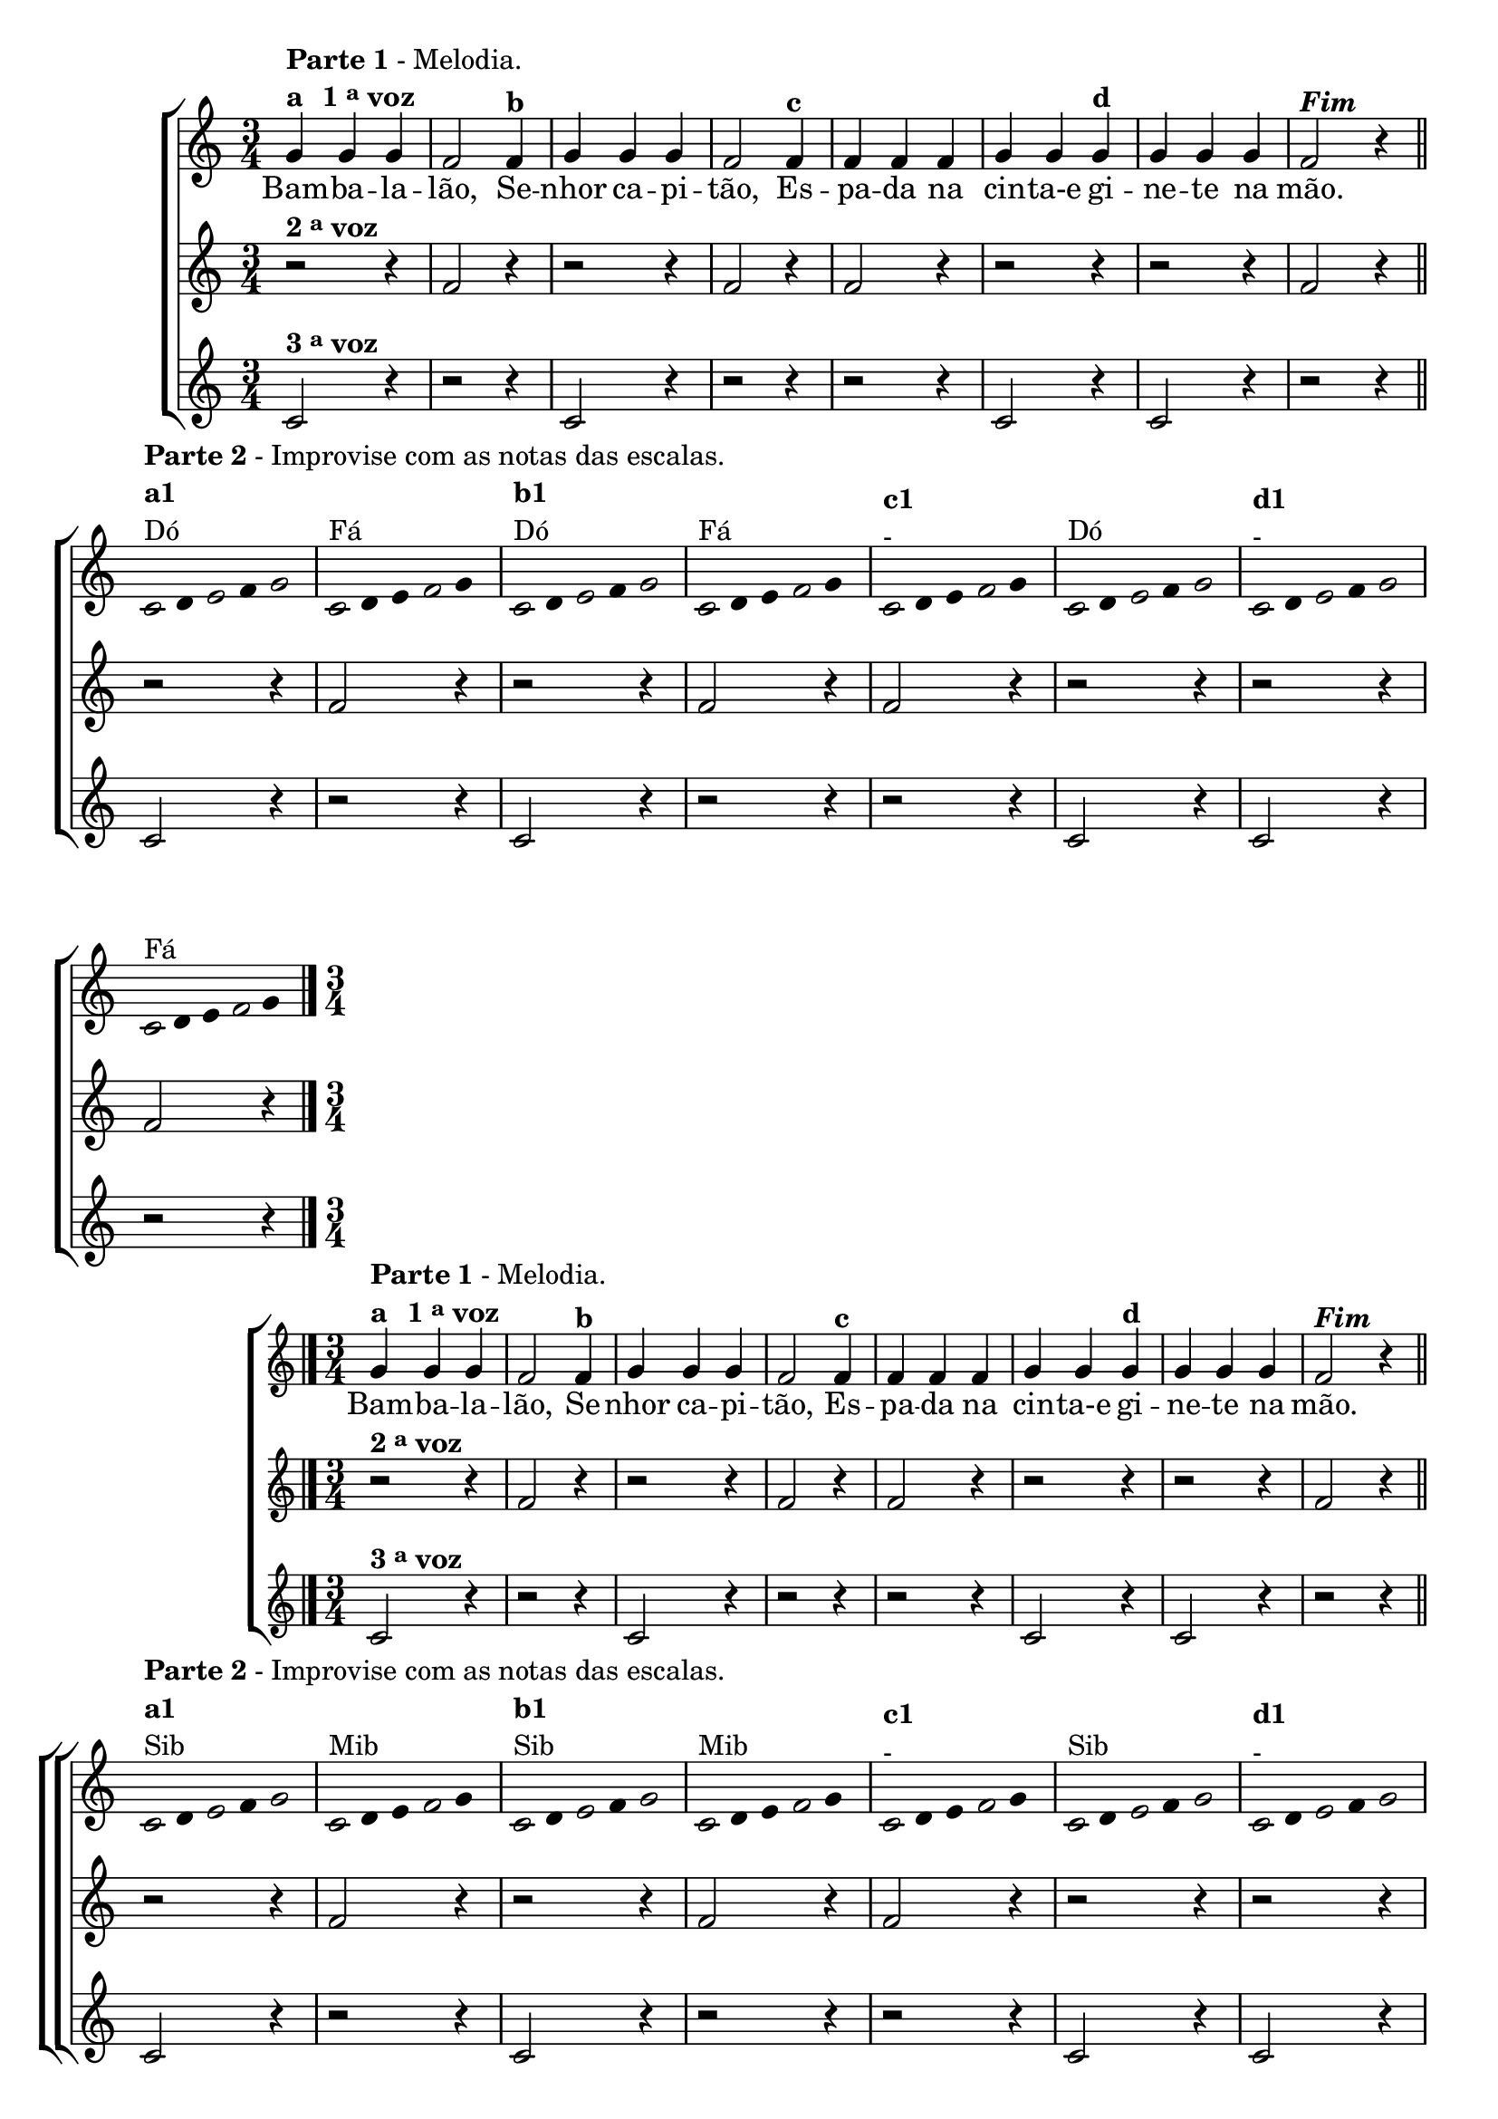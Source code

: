 \version "2.16.0"

%\header {title = "Bambaleando em outro tom"}

\relative c' {

                                % CLARINETE

  \tag #'cl {


    \new ChoirStaff <<
      <<
        <<
          \new Staff
          {
            \time 3/4
            \override Score.BarNumber #'transparent = ##t

            g'4^\markup { \column {\line { \bold {Parte 1} - Melodia. } 
                                   \line {\bold {a \hspace #1.0 1 \tiny \raise #0.5 "a"   voz } } } }

            g g f2  
            f4^\markup {\bold {"b"}} g g g f2 
            f4^\markup { \bold {"c"}} f f f g g
            g^\markup { \bold {"d"}} g g g f2^\markup {\italic \bold "Fim"} r4

            \bar "||"

            \break

            \override Stem #'transparent = ##t
            \override Beam #'transparent = ##t


                                %escala de do

            \once \override Voice.NoteHead #'stencil = #ly:text-interface::print
            \once \override Voice.NoteHead #'text = #(make-musicglyph-markup "noteheads.s1")

            c8^\markup { \column {\line { \bold {Parte 2} - Improvise com as notas das escalas.} \bold {a1} Dó } } 
            d

            \once \override Voice.NoteHead #'stencil = #ly:text-interface::print
            \once \override Voice.NoteHead #'text = #(make-musicglyph-markup "noteheads.s1")

            e
            f

            \once \override Voice.NoteHead #'stencil = #ly:text-interface::print
            \once \override Voice.NoteHead #'text = #(make-musicglyph-markup "noteheads.s1")

            g4

                                %escala de fa

            \once \override Voice.NoteHead #'stencil = #ly:text-interface::print
            \once \override Voice.NoteHead #'text = #(make-musicglyph-markup "noteheads.s1")

            c,8^\markup{Fá}
            d
            e

            \once \override Voice.NoteHead #'stencil = #ly:text-interface::print
            \once \override Voice.NoteHead #'text = #(make-musicglyph-markup "noteheads.s1")

            f
            g4

                                %escala de do

            \once \override Voice.NoteHead #'stencil = #ly:text-interface::print
            \once \override Voice.NoteHead #'text = #(make-musicglyph-markup "noteheads.s1")

            c,8^\markup {\column{\bold {"b1"} Dó}}
            d

            \once \override Voice.NoteHead #'stencil = #ly:text-interface::print
            \once \override Voice.NoteHead #'text = #(make-musicglyph-markup "noteheads.s1")

            e
            f


            \once \override Voice.NoteHead #'stencil = #ly:text-interface::print
            \once \override Voice.NoteHead #'text = #(make-musicglyph-markup "noteheads.s1")

            g4

                                %escala de fa

            \once \override Voice.NoteHead #'stencil = #ly:text-interface::print
            \once \override Voice.NoteHead #'text = #(make-musicglyph-markup "noteheads.s1")

            c,8^\markup{Fá}
            d
            e

            \once \override Voice.NoteHead #'stencil = #ly:text-interface::print
            \once \override Voice.NoteHead #'text = #(make-musicglyph-markup "noteheads.s1")

            f
            g4

                                %escala de fa

            \once \override Voice.NoteHead #'stencil = #ly:text-interface::print
            \once \override Voice.NoteHead #'text = #(make-musicglyph-markup "noteheads.s1")

            c,8^\markup {\column{\bold {"c1"} { -}}}
            d
            e

            \once \override Voice.NoteHead #'stencil = #ly:text-interface::print
            \once \override Voice.NoteHead #'text = #(make-musicglyph-markup "noteheads.s1")

            f
            g4


                                %escala de do

            \once \override Voice.NoteHead #'stencil = #ly:text-interface::print
            \once \override Voice.NoteHead #'text = #(make-musicglyph-markup "noteheads.s1")

            c,8^\markup{Dó}
            d

            \once \override Voice.NoteHead #'stencil = #ly:text-interface::print
            \once \override Voice.NoteHead #'text = #(make-musicglyph-markup "noteheads.s1")

            e
            f

            \once \override Voice.NoteHead #'stencil = #ly:text-interface::print
            \once \override Voice.NoteHead #'text = #(make-musicglyph-markup "noteheads.s1")

            g4

                                %escala de do

            \once \override Voice.NoteHead #'stencil = #ly:text-interface::print
            \once \override Voice.NoteHead #'text = #(make-musicglyph-markup "noteheads.s1")

            c,8^\markup {\column{\bold {"d1"} {-}}}
            d

            \once \override Voice.NoteHead #'stencil = #ly:text-interface::print
            \once \override Voice.NoteHead #'text = #(make-musicglyph-markup "noteheads.s1")

            e
            f


            \once \override Voice.NoteHead #'stencil = #ly:text-interface::print
            \once \override Voice.NoteHead #'text = #(make-musicglyph-markup "noteheads.s1")

            g4

                                %escala de fa

            \once \override Voice.NoteHead #'stencil = #ly:text-interface::print
            \once \override Voice.NoteHead #'text = #(make-musicglyph-markup "noteheads.s1")

            c,8^\markup{Fá}
            d
            e

            \once \override Voice.NoteHead #'stencil = #ly:text-interface::print
            \once \override Voice.NoteHead #'text = #(make-musicglyph-markup "noteheads.s1")

            f
            g4


            \bar "|."

          }

          \context Lyrics \lyricmode {
            Bam4 -- ba -- la -- lão,2 
            Se4 -- nhor ca -- pi -- tão,2
            Es4 -- pa -- da na cin -- ta-e	
            gi -- ne -- te na mão.4

          }
          
        >>

        \new Staff
        {

          r2^\markup {\bold  { 2 \tiny \raise #0.5 "a"   voz}  } r4
          f2 r4
          r2 r4 
          f2 r4
          f2 r4
          r2 r4 
          r2 r4
          f2 r4

          r2 r4
          f2 r4
          r2 r4 
          f2 r4
          f2 r4
          r2 r4 
          r2 r4
          f2 r4


        }

        \new Staff

        {

          c2^\markup {\bold  { 3 \tiny \raise #0.5 "a"   voz}  } r4
          r2 r4
          c2 r4 
          r2 r4
          r2 r4
          c2 r4 
          c2 r4
          r2 r4

          c2 r4
          r2 r4
          c2 r4 
          r2 r4
          r2 r4
          c2 r4 
          c2 r4
          r2 r4




        }

      >>
    >>
  }

                                % FLAUTA

  \tag #'fl {

    \new ChoirStaff <<
      <<
        <<
          \new Staff
          {
            \time 3/4
            \override Score.BarNumber #'transparent = ##t

            g'4^\markup { \column {\line { \bold {Parte 1} - Melodia. } 
                                   \line {\bold {a \hspace #1.0 1 \tiny \raise #0.5 "a"   voz } } } }

            g g f2  
            f4^\markup {\bold {"b"}} g g g f2 
            f4^\markup { \bold {"c"}} f f f g g
            g^\markup { \bold {"d"}} g g g f2^\markup {\italic \bold "Fim"} r4

            \bar "||"

            \break

            \override Stem #'transparent = ##t
            \override Beam #'transparent = ##t


                                %escala de do

            \once \override Voice.NoteHead #'stencil = #ly:text-interface::print
            \once \override Voice.NoteHead #'text = #(make-musicglyph-markup "noteheads.s1")

            c8^\markup { \column {\line { \bold {Parte 2} - Improvise com as notas das escalas.} \bold {a1} Sib } } 
            d

            \once \override Voice.NoteHead #'stencil = #ly:text-interface::print
            \once \override Voice.NoteHead #'text = #(make-musicglyph-markup "noteheads.s1")

            e
            f

            \once \override Voice.NoteHead #'stencil = #ly:text-interface::print
            \once \override Voice.NoteHead #'text = #(make-musicglyph-markup "noteheads.s1")

            g4

                                %escala de fa

            \once \override Voice.NoteHead #'stencil = #ly:text-interface::print
            \once \override Voice.NoteHead #'text = #(make-musicglyph-markup "noteheads.s1")

            c,8^\markup{Mib}
            d
            e

            \once \override Voice.NoteHead #'stencil = #ly:text-interface::print
            \once \override Voice.NoteHead #'text = #(make-musicglyph-markup "noteheads.s1")

            f
            g4

                                %escala de do

            \once \override Voice.NoteHead #'stencil = #ly:text-interface::print
            \once \override Voice.NoteHead #'text = #(make-musicglyph-markup "noteheads.s1")

            c,8^\markup {\column{\bold {"b1"} Sib}}
            d

            \once \override Voice.NoteHead #'stencil = #ly:text-interface::print
            \once \override Voice.NoteHead #'text = #(make-musicglyph-markup "noteheads.s1")

            e
            f


            \once \override Voice.NoteHead #'stencil = #ly:text-interface::print
            \once \override Voice.NoteHead #'text = #(make-musicglyph-markup "noteheads.s1")

            g4

                                %escala de fa

            \once \override Voice.NoteHead #'stencil = #ly:text-interface::print
            \once \override Voice.NoteHead #'text = #(make-musicglyph-markup "noteheads.s1")

            c,8^\markup{Mib}
            d
            e

            \once \override Voice.NoteHead #'stencil = #ly:text-interface::print
            \once \override Voice.NoteHead #'text = #(make-musicglyph-markup "noteheads.s1")

            f
            g4

                                %escala de fa

            \once \override Voice.NoteHead #'stencil = #ly:text-interface::print
            \once \override Voice.NoteHead #'text = #(make-musicglyph-markup "noteheads.s1")

            c,8^\markup {\column{\bold {"c1"} { -}}}
            d
            e

            \once \override Voice.NoteHead #'stencil = #ly:text-interface::print
            \once \override Voice.NoteHead #'text = #(make-musicglyph-markup "noteheads.s1")

            f
            g4


                                %escala de do

            \once \override Voice.NoteHead #'stencil = #ly:text-interface::print
            \once \override Voice.NoteHead #'text = #(make-musicglyph-markup "noteheads.s1")

            c,8^\markup{Sib}
            d

            \once \override Voice.NoteHead #'stencil = #ly:text-interface::print
            \once \override Voice.NoteHead #'text = #(make-musicglyph-markup "noteheads.s1")

            e
            f

            \once \override Voice.NoteHead #'stencil = #ly:text-interface::print
            \once \override Voice.NoteHead #'text = #(make-musicglyph-markup "noteheads.s1")

            g4

                                %escala de do

            \once \override Voice.NoteHead #'stencil = #ly:text-interface::print
            \once \override Voice.NoteHead #'text = #(make-musicglyph-markup "noteheads.s1")

            c,8^\markup {\column{\bold {"d1"} {-}}}
            d

            \once \override Voice.NoteHead #'stencil = #ly:text-interface::print
            \once \override Voice.NoteHead #'text = #(make-musicglyph-markup "noteheads.s1")

            e
            f


            \once \override Voice.NoteHead #'stencil = #ly:text-interface::print
            \once \override Voice.NoteHead #'text = #(make-musicglyph-markup "noteheads.s1")

            g4

                                %escala de fa

            \once \override Voice.NoteHead #'stencil = #ly:text-interface::print
            \once \override Voice.NoteHead #'text = #(make-musicglyph-markup "noteheads.s1")

            c,8^\markup{Mib}
            d
            e

            \once \override Voice.NoteHead #'stencil = #ly:text-interface::print
            \once \override Voice.NoteHead #'text = #(make-musicglyph-markup "noteheads.s1")

            f
            g4


            \bar "|."

          }

          \context Lyrics \lyricmode {
            Bam4 -- ba -- la -- lão,2 
            Se4 -- nhor ca -- pi -- tão,2
            Es4 -- pa -- da na cin -- ta-e	
            gi -- ne -- te na mão.4

          }
          
        >>

        \new Staff
        {

          r2^\markup {\bold  { 2 \tiny \raise #0.5 "a"   voz}  } r4
          f2 r4
          r2 r4 
          f2 r4
          f2 r4
          r2 r4 
          r2 r4
          f2 r4

          r2 r4
          f2 r4
          r2 r4 
          f2 r4
          f2 r4
          r2 r4 
          r2 r4
          f2 r4


        }

        \new Staff

        {

          c2^\markup {\bold  { 3 \tiny \raise #0.5 "a"   voz}  } r4
          r2 r4
          c2 r4 
          r2 r4
          r2 r4
          c2 r4 
          c2 r4
          r2 r4

          c2 r4
          r2 r4
          c2 r4 
          r2 r4
          r2 r4
          c2 r4 
          c2 r4
          r2 r4




        }
      >>
    >>
  }

                                % OBOÉ

  \tag #'ob {

    \new ChoirStaff <<
      <<
        <<
          \new Staff
          {
            \time 3/4
            \override Score.BarNumber #'transparent = ##t

            g'4^\markup { \column {\line { \bold {Parte 1} - Melodia. } 
                                   \line {\bold {a \hspace #1.0 1 \tiny \raise #0.5 "a"   voz } } } }

            g g f2  
            f4^\markup {\bold {"b"}} g g g f2 
            f4^\markup { \bold {"c"}} f f f g g
            g^\markup { \bold {"d"}} g g g f2^\markup {\italic \bold "Fim"} r4

            \bar "||"

            \break

            \override Stem #'transparent = ##t
            \override Beam #'transparent = ##t


                                %escala de do

            \once \override Voice.NoteHead #'stencil = #ly:text-interface::print
            \once \override Voice.NoteHead #'text = #(make-musicglyph-markup "noteheads.s1")

            c8^\markup { \column {\line { \bold {Parte 2} - Improvise com as notas das escalas.} \bold {a1} Sib } } 
            d

            \once \override Voice.NoteHead #'stencil = #ly:text-interface::print
            \once \override Voice.NoteHead #'text = #(make-musicglyph-markup "noteheads.s1")

            e
            f

            \once \override Voice.NoteHead #'stencil = #ly:text-interface::print
            \once \override Voice.NoteHead #'text = #(make-musicglyph-markup "noteheads.s1")

            g4

                                %escala de fa

            \once \override Voice.NoteHead #'stencil = #ly:text-interface::print
            \once \override Voice.NoteHead #'text = #(make-musicglyph-markup "noteheads.s1")

            c,8^\markup{Mib}
            d
            e

            \once \override Voice.NoteHead #'stencil = #ly:text-interface::print
            \once \override Voice.NoteHead #'text = #(make-musicglyph-markup "noteheads.s1")

            f
            g4

                                %escala de do

            \once \override Voice.NoteHead #'stencil = #ly:text-interface::print
            \once \override Voice.NoteHead #'text = #(make-musicglyph-markup "noteheads.s1")

            c,8^\markup {\column{\bold {"b1"} Sib}}
            d

            \once \override Voice.NoteHead #'stencil = #ly:text-interface::print
            \once \override Voice.NoteHead #'text = #(make-musicglyph-markup "noteheads.s1")

            e
            f


            \once \override Voice.NoteHead #'stencil = #ly:text-interface::print
            \once \override Voice.NoteHead #'text = #(make-musicglyph-markup "noteheads.s1")

            g4

                                %escala de fa

            \once \override Voice.NoteHead #'stencil = #ly:text-interface::print
            \once \override Voice.NoteHead #'text = #(make-musicglyph-markup "noteheads.s1")

            c,8^\markup{Mib}
            d
            e

            \once \override Voice.NoteHead #'stencil = #ly:text-interface::print
            \once \override Voice.NoteHead #'text = #(make-musicglyph-markup "noteheads.s1")

            f
            g4

                                %escala de fa

            \once \override Voice.NoteHead #'stencil = #ly:text-interface::print
            \once \override Voice.NoteHead #'text = #(make-musicglyph-markup "noteheads.s1")

            c,8^\markup {\column{\bold {"c1"} { -}}}
            d
            e

            \once \override Voice.NoteHead #'stencil = #ly:text-interface::print
            \once \override Voice.NoteHead #'text = #(make-musicglyph-markup "noteheads.s1")

            f
            g4


                                %escala de do

            \once \override Voice.NoteHead #'stencil = #ly:text-interface::print
            \once \override Voice.NoteHead #'text = #(make-musicglyph-markup "noteheads.s1")

            c,8^\markup{Sib}
            d

            \once \override Voice.NoteHead #'stencil = #ly:text-interface::print
            \once \override Voice.NoteHead #'text = #(make-musicglyph-markup "noteheads.s1")

            e
            f

            \once \override Voice.NoteHead #'stencil = #ly:text-interface::print
            \once \override Voice.NoteHead #'text = #(make-musicglyph-markup "noteheads.s1")

            g4

                                %escala de do

            \once \override Voice.NoteHead #'stencil = #ly:text-interface::print
            \once \override Voice.NoteHead #'text = #(make-musicglyph-markup "noteheads.s1")

            c,8^\markup {\column{\bold {"d1"} {-}}}
            d

            \once \override Voice.NoteHead #'stencil = #ly:text-interface::print
            \once \override Voice.NoteHead #'text = #(make-musicglyph-markup "noteheads.s1")

            e
            f


            \once \override Voice.NoteHead #'stencil = #ly:text-interface::print
            \once \override Voice.NoteHead #'text = #(make-musicglyph-markup "noteheads.s1")

            g4

                                %escala de fa

            \once \override Voice.NoteHead #'stencil = #ly:text-interface::print
            \once \override Voice.NoteHead #'text = #(make-musicglyph-markup "noteheads.s1")

            c,8^\markup{Mib}
            d
            e

            \once \override Voice.NoteHead #'stencil = #ly:text-interface::print
            \once \override Voice.NoteHead #'text = #(make-musicglyph-markup "noteheads.s1")

            f
            g4


            \bar "|."

          }

          \context Lyrics \lyricmode {
            Bam4 -- ba -- la -- lão,2 
            Se4 -- nhor ca -- pi -- tão,2
            Es4 -- pa -- da na cin -- ta-e	
            gi -- ne -- te na mão.4

          }
          
        >>

        \new Staff
        {

          r2^\markup {\bold  { 2 \tiny \raise #0.5 "a"   voz}  } r4
          f2 r4
          r2 r4 
          f2 r4
          f2 r4
          r2 r4 
          r2 r4
          f2 r4

          r2 r4
          f2 r4
          r2 r4 
          f2 r4
          f2 r4
          r2 r4 
          r2 r4
          f2 r4


        }

        \new Staff

        {

          c2^\markup {\bold  { 3 \tiny \raise #0.5 "a"   voz}  } r4
          r2 r4
          c2 r4 
          r2 r4
          r2 r4
          c2 r4 
          c2 r4
          r2 r4

          c2 r4
          r2 r4
          c2 r4 
          r2 r4
          r2 r4
          c2 r4 
          c2 r4
          r2 r4

        }
      >>
    >>
  }

                                % SAX ALTO

  \tag #'saxa {

    \new ChoirStaff <<
      <<
        <<
          \new Staff
          {
            \time 3/4
            \override Score.BarNumber #'transparent = ##t

            g'4^\markup { \column {\line { \bold {Parte 1} - Melodia. } 
                                   \line {\bold {a \hspace #1.0 1 \tiny \raise #0.5 "a"   voz } } } }

            g g f2  
            f4^\markup {\bold {"b"}} g g g f2 
            f4^\markup { \bold {"c"}} f f f g g
            g^\markup { \bold {"d"}} g g g f2^\markup {\italic \bold "Fim"} r4

            \bar "||"

            \break

            \override Stem #'transparent = ##t
            \override Beam #'transparent = ##t


                                %escala de do

            \once \override Voice.NoteHead #'stencil = #ly:text-interface::print
            \once \override Voice.NoteHead #'text = #(make-musicglyph-markup "noteheads.s1")

            c8^\markup { \column {\line { \bold {Parte 2} - Improvise com as notas das escalas.} \bold {a1} Sol } } 
            d

            \once \override Voice.NoteHead #'stencil = #ly:text-interface::print
            \once \override Voice.NoteHead #'text = #(make-musicglyph-markup "noteheads.s1")

            e
            f

            \once \override Voice.NoteHead #'stencil = #ly:text-interface::print
            \once \override Voice.NoteHead #'text = #(make-musicglyph-markup "noteheads.s1")

            g4

                                %escala de fa

            \once \override Voice.NoteHead #'stencil = #ly:text-interface::print
            \once \override Voice.NoteHead #'text = #(make-musicglyph-markup "noteheads.s1")

            c,8^\markup{Dó}
            d
            e

            \once \override Voice.NoteHead #'stencil = #ly:text-interface::print
            \once \override Voice.NoteHead #'text = #(make-musicglyph-markup "noteheads.s1")

            f
            g4

                                %escala de do

            \once \override Voice.NoteHead #'stencil = #ly:text-interface::print
            \once \override Voice.NoteHead #'text = #(make-musicglyph-markup "noteheads.s1")

            c,8^\markup {\column{\bold {"b1"} Sol}}
            d

            \once \override Voice.NoteHead #'stencil = #ly:text-interface::print
            \once \override Voice.NoteHead #'text = #(make-musicglyph-markup "noteheads.s1")

            e
            f


            \once \override Voice.NoteHead #'stencil = #ly:text-interface::print
            \once \override Voice.NoteHead #'text = #(make-musicglyph-markup "noteheads.s1")

            g4

                                %escala de fa

            \once \override Voice.NoteHead #'stencil = #ly:text-interface::print
            \once \override Voice.NoteHead #'text = #(make-musicglyph-markup "noteheads.s1")

            c,8^\markup{Dó}
            d
            e

            \once \override Voice.NoteHead #'stencil = #ly:text-interface::print
            \once \override Voice.NoteHead #'text = #(make-musicglyph-markup "noteheads.s1")

            f
            g4

                                %escala de fa

            \once \override Voice.NoteHead #'stencil = #ly:text-interface::print
            \once \override Voice.NoteHead #'text = #(make-musicglyph-markup "noteheads.s1")

            c,8^\markup {\column{\bold {"c1"} { -}}}
            d
            e

            \once \override Voice.NoteHead #'stencil = #ly:text-interface::print
            \once \override Voice.NoteHead #'text = #(make-musicglyph-markup "noteheads.s1")

            f
            g4


                                %escala de do

            \once \override Voice.NoteHead #'stencil = #ly:text-interface::print
            \once \override Voice.NoteHead #'text = #(make-musicglyph-markup "noteheads.s1")

            c,8^\markup{Sol}
            d

            \once \override Voice.NoteHead #'stencil = #ly:text-interface::print
            \once \override Voice.NoteHead #'text = #(make-musicglyph-markup "noteheads.s1")

            e
            f

            \once \override Voice.NoteHead #'stencil = #ly:text-interface::print
            \once \override Voice.NoteHead #'text = #(make-musicglyph-markup "noteheads.s1")

            g4

                                %escala de do

            \once \override Voice.NoteHead #'stencil = #ly:text-interface::print
            \once \override Voice.NoteHead #'text = #(make-musicglyph-markup "noteheads.s1")

            c,8^\markup {\column{\bold {"d1"} {-}}}
            d

            \once \override Voice.NoteHead #'stencil = #ly:text-interface::print
            \once \override Voice.NoteHead #'text = #(make-musicglyph-markup "noteheads.s1")

            e
            f


            \once \override Voice.NoteHead #'stencil = #ly:text-interface::print
            \once \override Voice.NoteHead #'text = #(make-musicglyph-markup "noteheads.s1")

            g4

                                %escala de fa

            \once \override Voice.NoteHead #'stencil = #ly:text-interface::print
            \once \override Voice.NoteHead #'text = #(make-musicglyph-markup "noteheads.s1")

            c,8^\markup{Dó}
            d
            e

            \once \override Voice.NoteHead #'stencil = #ly:text-interface::print
            \once \override Voice.NoteHead #'text = #(make-musicglyph-markup "noteheads.s1")

            f
            g4


            \bar "|."

          }

          \context Lyrics \lyricmode {
            Bam4 -- ba -- la -- lão,2 
            Se4 -- nhor ca -- pi -- tão,2
            Es4 -- pa -- da na cin -- ta-e	
            gi -- ne -- te na mão.4

          }
          
        >>

        \new Staff
        {

          r2^\markup {\bold  { 2 \tiny \raise #0.5 "a"   voz}  } r4
          f2 r4
          r2 r4 
          f2 r4
          f2 r4
          r2 r4 
          r2 r4
          f2 r4

          r2 r4
          f2 r4
          r2 r4 
          f2 r4
          f2 r4
          r2 r4 
          r2 r4
          f2 r4


        }

        \new Staff

        {

          c2^\markup {\bold  { 3 \tiny \raise #0.5 "a"   voz}  } r4
          r2 r4
          c2 r4 
          r2 r4
          r2 r4
          c2 r4 
          c2 r4
          r2 r4

          c2 r4
          r2 r4
          c2 r4 
          r2 r4
          r2 r4
          c2 r4 
          c2 r4
          r2 r4


        }
      >>
    >>
  }

                                % SAX TENOR

  \tag #'saxt {

    \new ChoirStaff <<
      <<
        <<
          \new Staff
          {
            \time 3/4
            \override Score.BarNumber #'transparent = ##t

            g'4^\markup { \column {\line { \bold {Parte 1} - Melodia. } 
                                   \line {\bold {a \hspace #1.0 1 \tiny \raise #0.5 "a"   voz } } } }

            g g f2  
            f4^\markup {\bold {"b"}} g g g f2 
            f4^\markup { \bold {"c"}} f f f g g
            g^\markup { \bold {"d"}} g g g f2^\markup {\italic \bold "Fim"} r4

            \bar "||"

            \break

            \override Stem #'transparent = ##t
            \override Beam #'transparent = ##t


                                %escala de do

            \once \override Voice.NoteHead #'stencil = #ly:text-interface::print
            \once \override Voice.NoteHead #'text = #(make-musicglyph-markup "noteheads.s1")

            c8^\markup { \column {\line { \bold {Parte 2} - Improvise com as notas das escalas.} \bold {a1} Dó } } 
            d

            \once \override Voice.NoteHead #'stencil = #ly:text-interface::print
            \once \override Voice.NoteHead #'text = #(make-musicglyph-markup "noteheads.s1")

            e
            f

            \once \override Voice.NoteHead #'stencil = #ly:text-interface::print
            \once \override Voice.NoteHead #'text = #(make-musicglyph-markup "noteheads.s1")

            g4

                                %escala de fa

            \once \override Voice.NoteHead #'stencil = #ly:text-interface::print
            \once \override Voice.NoteHead #'text = #(make-musicglyph-markup "noteheads.s1")

            c,8^\markup{Fá}
            d
            e

            \once \override Voice.NoteHead #'stencil = #ly:text-interface::print
            \once \override Voice.NoteHead #'text = #(make-musicglyph-markup "noteheads.s1")

            f
            g4

                                %escala de do

            \once \override Voice.NoteHead #'stencil = #ly:text-interface::print
            \once \override Voice.NoteHead #'text = #(make-musicglyph-markup "noteheads.s1")

            c,8^\markup {\column{\bold {"b1"} Dó}}
            d

            \once \override Voice.NoteHead #'stencil = #ly:text-interface::print
            \once \override Voice.NoteHead #'text = #(make-musicglyph-markup "noteheads.s1")

            e
            f


            \once \override Voice.NoteHead #'stencil = #ly:text-interface::print
            \once \override Voice.NoteHead #'text = #(make-musicglyph-markup "noteheads.s1")

            g4

                                %escala de fa

            \once \override Voice.NoteHead #'stencil = #ly:text-interface::print
            \once \override Voice.NoteHead #'text = #(make-musicglyph-markup "noteheads.s1")

            c,8^\markup{Fá}
            d
            e

            \once \override Voice.NoteHead #'stencil = #ly:text-interface::print
            \once \override Voice.NoteHead #'text = #(make-musicglyph-markup "noteheads.s1")

            f
            g4

                                %escala de fa

            \once \override Voice.NoteHead #'stencil = #ly:text-interface::print
            \once \override Voice.NoteHead #'text = #(make-musicglyph-markup "noteheads.s1")

            c,8^\markup {\column{\bold {"c1"} { -}}}
            d
            e

            \once \override Voice.NoteHead #'stencil = #ly:text-interface::print
            \once \override Voice.NoteHead #'text = #(make-musicglyph-markup "noteheads.s1")

            f
            g4


                                %escala de do

            \once \override Voice.NoteHead #'stencil = #ly:text-interface::print
            \once \override Voice.NoteHead #'text = #(make-musicglyph-markup "noteheads.s1")

            c,8^\markup{Dó}
            d

            \once \override Voice.NoteHead #'stencil = #ly:text-interface::print
            \once \override Voice.NoteHead #'text = #(make-musicglyph-markup "noteheads.s1")

            e
            f

            \once \override Voice.NoteHead #'stencil = #ly:text-interface::print
            \once \override Voice.NoteHead #'text = #(make-musicglyph-markup "noteheads.s1")

            g4

                                %escala de do

            \once \override Voice.NoteHead #'stencil = #ly:text-interface::print
            \once \override Voice.NoteHead #'text = #(make-musicglyph-markup "noteheads.s1")

            c,8^\markup {\column{\bold {"d1"} {-}}}
            d

            \once \override Voice.NoteHead #'stencil = #ly:text-interface::print
            \once \override Voice.NoteHead #'text = #(make-musicglyph-markup "noteheads.s1")

            e
            f


            \once \override Voice.NoteHead #'stencil = #ly:text-interface::print
            \once \override Voice.NoteHead #'text = #(make-musicglyph-markup "noteheads.s1")

            g4

                                %escala de fa

            \once \override Voice.NoteHead #'stencil = #ly:text-interface::print
            \once \override Voice.NoteHead #'text = #(make-musicglyph-markup "noteheads.s1")

            c,8^\markup{Fá}
            d
            e

            \once \override Voice.NoteHead #'stencil = #ly:text-interface::print
            \once \override Voice.NoteHead #'text = #(make-musicglyph-markup "noteheads.s1")

            f
            g4


            \bar "|."

          }

          \context Lyrics \lyricmode {
            Bam4 -- ba -- la -- lão,2 
            Se4 -- nhor ca -- pi -- tão,2
            Es4 -- pa -- da na cin -- ta-e	
            gi -- ne -- te na mão.4

          }
          
        >>

        \new Staff
        {

          r2^\markup {\bold  { 2 \tiny \raise #0.5 "a"   voz}  } r4
          f2 r4
          r2 r4 
          f2 r4
          f2 r4
          r2 r4 
          r2 r4
          f2 r4

          r2 r4
          f2 r4
          r2 r4 
          f2 r4
          f2 r4
          r2 r4 
          r2 r4
          f2 r4

        }

        \new Staff

        {

          c2^\markup {\bold  { 3 \tiny \raise #0.5 "a"   voz}  } r4
          r2 r4
          c2 r4 
          r2 r4
          r2 r4
          c2 r4 
          c2 r4
          r2 r4

          c2 r4
          r2 r4
          c2 r4 
          r2 r4
          r2 r4
          c2 r4 
          c2 r4
          r2 r4



        }
      >>
    >>
  }


                                % TROMPETE

  \tag #'tpt {

    \new ChoirStaff <<
      <<
        <<
          \new Staff
          {
            \time 3/4
            \override Score.BarNumber #'transparent = ##t

            g'4^\markup { \column {\line { \bold {Parte 1} - Melodia. } 
                                   \line {\bold {a \hspace #1.0 1 \tiny \raise #0.5 "a"   voz } } } }

            g g f2  
            f4^\markup {\bold {"b"}} g g g f2 
            f4^\markup { \bold {"c"}} f f f g g
            g^\markup { \bold {"d"}} g g g f2^\markup {\italic \bold "Fim"} r4

            \bar "||"

            \break

            \override Stem #'transparent = ##t
            \override Beam #'transparent = ##t


                                %escala de do

            \once \override Voice.NoteHead #'stencil = #ly:text-interface::print
            \once \override Voice.NoteHead #'text = #(make-musicglyph-markup "noteheads.s1")

            c8^\markup { \column {\line { \bold {Parte 2} - Improvise com as notas das escalas.} \bold {a1} Dó } } 
            d

            \once \override Voice.NoteHead #'stencil = #ly:text-interface::print
            \once \override Voice.NoteHead #'text = #(make-musicglyph-markup "noteheads.s1")

            e
            f

            \once \override Voice.NoteHead #'stencil = #ly:text-interface::print
            \once \override Voice.NoteHead #'text = #(make-musicglyph-markup "noteheads.s1")

            g4

                                %escala de fa

            \once \override Voice.NoteHead #'stencil = #ly:text-interface::print
            \once \override Voice.NoteHead #'text = #(make-musicglyph-markup "noteheads.s1")

            c,8^\markup{Fá}
            d
            e

            \once \override Voice.NoteHead #'stencil = #ly:text-interface::print
            \once \override Voice.NoteHead #'text = #(make-musicglyph-markup "noteheads.s1")

            f
            g4

                                %escala de do

            \once \override Voice.NoteHead #'stencil = #ly:text-interface::print
            \once \override Voice.NoteHead #'text = #(make-musicglyph-markup "noteheads.s1")

            c,8^\markup {\column{\bold {"b1"} Dó}}
            d

            \once \override Voice.NoteHead #'stencil = #ly:text-interface::print
            \once \override Voice.NoteHead #'text = #(make-musicglyph-markup "noteheads.s1")

            e
            f


            \once \override Voice.NoteHead #'stencil = #ly:text-interface::print
            \once \override Voice.NoteHead #'text = #(make-musicglyph-markup "noteheads.s1")

            g4

                                %escala de fa

            \once \override Voice.NoteHead #'stencil = #ly:text-interface::print
            \once \override Voice.NoteHead #'text = #(make-musicglyph-markup "noteheads.s1")

            c,8^\markup{Fá}
            d
            e

            \once \override Voice.NoteHead #'stencil = #ly:text-interface::print
            \once \override Voice.NoteHead #'text = #(make-musicglyph-markup "noteheads.s1")

            f
            g4

                                %escala de fa

            \once \override Voice.NoteHead #'stencil = #ly:text-interface::print
            \once \override Voice.NoteHead #'text = #(make-musicglyph-markup "noteheads.s1")

            c,8^\markup {\column{\bold {"c1"} { -}}}
            d
            e

            \once \override Voice.NoteHead #'stencil = #ly:text-interface::print
            \once \override Voice.NoteHead #'text = #(make-musicglyph-markup "noteheads.s1")

            f
            g4


                                %escala de do

            \once \override Voice.NoteHead #'stencil = #ly:text-interface::print
            \once \override Voice.NoteHead #'text = #(make-musicglyph-markup "noteheads.s1")

            c,8^\markup{Dó}
            d

            \once \override Voice.NoteHead #'stencil = #ly:text-interface::print
            \once \override Voice.NoteHead #'text = #(make-musicglyph-markup "noteheads.s1")

            e
            f

            \once \override Voice.NoteHead #'stencil = #ly:text-interface::print
            \once \override Voice.NoteHead #'text = #(make-musicglyph-markup "noteheads.s1")

            g4

                                %escala de do

            \once \override Voice.NoteHead #'stencil = #ly:text-interface::print
            \once \override Voice.NoteHead #'text = #(make-musicglyph-markup "noteheads.s1")

            c,8^\markup {\column{\bold {"d1"} {-}}}
            d

            \once \override Voice.NoteHead #'stencil = #ly:text-interface::print
            \once \override Voice.NoteHead #'text = #(make-musicglyph-markup "noteheads.s1")

            e
            f


            \once \override Voice.NoteHead #'stencil = #ly:text-interface::print
            \once \override Voice.NoteHead #'text = #(make-musicglyph-markup "noteheads.s1")

            g4

                                %escala de fa

            \once \override Voice.NoteHead #'stencil = #ly:text-interface::print
            \once \override Voice.NoteHead #'text = #(make-musicglyph-markup "noteheads.s1")

            c,8^\markup{Fá}
            d
            e

            \once \override Voice.NoteHead #'stencil = #ly:text-interface::print
            \once \override Voice.NoteHead #'text = #(make-musicglyph-markup "noteheads.s1")

            f
            g4


            \bar "|."

          }

          \context Lyrics \lyricmode {
            Bam4 -- ba -- la -- lão,2 
            Se4 -- nhor ca -- pi -- tão,2
            Es4 -- pa -- da na cin -- ta-e	
            gi -- ne -- te na mão.4

          }
          
        >>

        \new Staff
        {

          r2^\markup {\bold  { 2 \tiny \raise #0.5 "a"   voz}  } r4
          f2 r4
          r2 r4 
          f2 r4
          f2 r4
          r2 r4 
          r2 r4
          f2 r4

          r2 r4
          f2 r4
          r2 r4 
          f2 r4
          f2 r4
          r2 r4 
          r2 r4
          f2 r4


        }

        \new Staff

        {

          c2^\markup {\bold  { 3 \tiny \raise #0.5 "a"   voz}  } r4
          r2 r4
          c2 r4 
          r2 r4
          r2 r4
          c2 r4 
          c2 r4
          r2 r4

          c2 r4
          r2 r4
          c2 r4 
          r2 r4
          r2 r4
          c2 r4 
          c2 r4
          r2 r4


        }
      >>
    >>
  }

                                % SAX GENES

  \tag #'saxg {

    \new ChoirStaff <<
      <<
        <<
          \new Staff
          {
            \time 3/4
            \override Score.BarNumber #'transparent = ##t

            g'4^\markup { \column {\line { \bold {Parte 1} - Melodia. } 
                                   \line {\bold {a \hspace #1.0 1 \tiny \raise #0.5 "a"   voz } } } }

            g g f2  
            f4^\markup {\bold {"b"}} g g g f2 
            f4^\markup { \bold {"c"}} f f f g g
            g^\markup { \bold {"d"}} g g g f2^\markup {\italic \bold "Fim"} r4

            \bar "||"

            \break

            \override Stem #'transparent = ##t
            \override Beam #'transparent = ##t


                                %escala de do

            \once \override Voice.NoteHead #'stencil = #ly:text-interface::print
            \once \override Voice.NoteHead #'text = #(make-musicglyph-markup "noteheads.s1")

            c8^\markup { \column {\line { \bold {Parte 2} - Improvise com as notas das escalas.} \bold {a1} Sol } } 
            d

            \once \override Voice.NoteHead #'stencil = #ly:text-interface::print
            \once \override Voice.NoteHead #'text = #(make-musicglyph-markup "noteheads.s1")

            e
            f

            \once \override Voice.NoteHead #'stencil = #ly:text-interface::print
            \once \override Voice.NoteHead #'text = #(make-musicglyph-markup "noteheads.s1")

            g4

                                %escala de fa

            \once \override Voice.NoteHead #'stencil = #ly:text-interface::print
            \once \override Voice.NoteHead #'text = #(make-musicglyph-markup "noteheads.s1")

            c,8^\markup{Dó}
            d
            e

            \once \override Voice.NoteHead #'stencil = #ly:text-interface::print
            \once \override Voice.NoteHead #'text = #(make-musicglyph-markup "noteheads.s1")

            f
            g4

                                %escala de do

            \once \override Voice.NoteHead #'stencil = #ly:text-interface::print
            \once \override Voice.NoteHead #'text = #(make-musicglyph-markup "noteheads.s1")

            c,8^\markup {\column{\bold {"b1"} Sol}}
            d

            \once \override Voice.NoteHead #'stencil = #ly:text-interface::print
            \once \override Voice.NoteHead #'text = #(make-musicglyph-markup "noteheads.s1")

            e
            f


            \once \override Voice.NoteHead #'stencil = #ly:text-interface::print
            \once \override Voice.NoteHead #'text = #(make-musicglyph-markup "noteheads.s1")

            g4

                                %escala de fa

            \once \override Voice.NoteHead #'stencil = #ly:text-interface::print
            \once \override Voice.NoteHead #'text = #(make-musicglyph-markup "noteheads.s1")

            c,8^\markup{Dó}
            d
            e

            \once \override Voice.NoteHead #'stencil = #ly:text-interface::print
            \once \override Voice.NoteHead #'text = #(make-musicglyph-markup "noteheads.s1")

            f
            g4

                                %escala de fa

            \once \override Voice.NoteHead #'stencil = #ly:text-interface::print
            \once \override Voice.NoteHead #'text = #(make-musicglyph-markup "noteheads.s1")

            c,8^\markup {\column{\bold {"c1"} { -}}}
            d
            e

            \once \override Voice.NoteHead #'stencil = #ly:text-interface::print
            \once \override Voice.NoteHead #'text = #(make-musicglyph-markup "noteheads.s1")

            f
            g4


                                %escala de do

            \once \override Voice.NoteHead #'stencil = #ly:text-interface::print
            \once \override Voice.NoteHead #'text = #(make-musicglyph-markup "noteheads.s1")

            c,8^\markup{Sol}
            d

            \once \override Voice.NoteHead #'stencil = #ly:text-interface::print
            \once \override Voice.NoteHead #'text = #(make-musicglyph-markup "noteheads.s1")

            e
            f

            \once \override Voice.NoteHead #'stencil = #ly:text-interface::print
            \once \override Voice.NoteHead #'text = #(make-musicglyph-markup "noteheads.s1")

            g4

                                %escala de do

            \once \override Voice.NoteHead #'stencil = #ly:text-interface::print
            \once \override Voice.NoteHead #'text = #(make-musicglyph-markup "noteheads.s1")

            c,8^\markup {\column{\bold {"d1"} {-}}}
            d

            \once \override Voice.NoteHead #'stencil = #ly:text-interface::print
            \once \override Voice.NoteHead #'text = #(make-musicglyph-markup "noteheads.s1")

            e
            f


            \once \override Voice.NoteHead #'stencil = #ly:text-interface::print
            \once \override Voice.NoteHead #'text = #(make-musicglyph-markup "noteheads.s1")

            g4

                                %escala de fa

            \once \override Voice.NoteHead #'stencil = #ly:text-interface::print
            \once \override Voice.NoteHead #'text = #(make-musicglyph-markup "noteheads.s1")

            c,8^\markup{Dó}
            d
            e

            \once \override Voice.NoteHead #'stencil = #ly:text-interface::print
            \once \override Voice.NoteHead #'text = #(make-musicglyph-markup "noteheads.s1")

            f
            g4


            \bar "|."

          }

          \context Lyrics \lyricmode {
            Bam4 -- ba -- la -- lão,2 
            Se4 -- nhor ca -- pi -- tão,2
            Es4 -- pa -- da na cin -- ta-e	
            gi -- ne -- te na mão.4

          }
          
        >>

        \new Staff
        {

          r2^\markup {\bold  { 2 \tiny \raise #0.5 "a"   voz}  } r4
          f2 r4
          r2 r4 
          f2 r4
          f2 r4
          r2 r4 
          r2 r4
          f2 r4

          r2 r4
          f2 r4
          r2 r4 
          f2 r4
          f2 r4
          r2 r4 
          r2 r4
          f2 r4

        }

        \new Staff

        {

          c2^\markup {\bold  { 3 \tiny \raise #0.5 "a"   voz}  } r4
          r2 r4
          c2 r4 
          r2 r4
          r2 r4
          c2 r4 
          c2 r4
          r2 r4

          c2 r4
          r2 r4
          c2 r4 
          r2 r4
          r2 r4
          c2 r4 
          c2 r4
          r2 r4


        }
      >>
    >>
  }

                                % TROMPA

  \tag #'tpa {

    \new ChoirStaff <<
      <<
        <<
          \new Staff
          {
            \time 3/4
            \override Score.BarNumber #'transparent = ##t

            g'4^\markup { \column {\line { \bold {Parte 1} - Melodia. } 
                                   \line {\bold {a \hspace #1.0 1 \tiny \raise #0.5 "a"   voz } } } }

            g g f2  
            f4^\markup {\bold {"b"}} g g g f2 
            f4^\markup { \bold {"c"}} f f f g g
            g^\markup { \bold {"d"}} g g g f2^\markup {\italic \bold "Fim"} r4

            \bar "||"

            \break

            \override Stem #'transparent = ##t
            \override Beam #'transparent = ##t


                                %escala de do

            \once \override Voice.NoteHead #'stencil = #ly:text-interface::print
            \once \override Voice.NoteHead #'text = #(make-musicglyph-markup "noteheads.s1")

            c8^\markup { \column {\line { \bold {Parte 2} - Improvise com as notas das escalas.} \bold {a1} Sib } } 
            d

            \once \override Voice.NoteHead #'stencil = #ly:text-interface::print
            \once \override Voice.NoteHead #'text = #(make-musicglyph-markup "noteheads.s1")

            e
            f

            \once \override Voice.NoteHead #'stencil = #ly:text-interface::print
            \once \override Voice.NoteHead #'text = #(make-musicglyph-markup "noteheads.s1")

            g4

                                %escala de fa

            \once \override Voice.NoteHead #'stencil = #ly:text-interface::print
            \once \override Voice.NoteHead #'text = #(make-musicglyph-markup "noteheads.s1")

            c,8^\markup{Dó}
            d
            e

            \once \override Voice.NoteHead #'stencil = #ly:text-interface::print
            \once \override Voice.NoteHead #'text = #(make-musicglyph-markup "noteheads.s1")

            f
            g4

                                %escala de do

            \once \override Voice.NoteHead #'stencil = #ly:text-interface::print
            \once \override Voice.NoteHead #'text = #(make-musicglyph-markup "noteheads.s1")

            c,8^\markup {\column{\bold {"b1"} Sib}}
            d

            \once \override Voice.NoteHead #'stencil = #ly:text-interface::print
            \once \override Voice.NoteHead #'text = #(make-musicglyph-markup "noteheads.s1")

            e
            f


            \once \override Voice.NoteHead #'stencil = #ly:text-interface::print
            \once \override Voice.NoteHead #'text = #(make-musicglyph-markup "noteheads.s1")

            g4

                                %escala de fa

            \once \override Voice.NoteHead #'stencil = #ly:text-interface::print
            \once \override Voice.NoteHead #'text = #(make-musicglyph-markup "noteheads.s1")

            c,8^\markup{Dó}
            d
            e

            \once \override Voice.NoteHead #'stencil = #ly:text-interface::print
            \once \override Voice.NoteHead #'text = #(make-musicglyph-markup "noteheads.s1")

            f
            g4

                                %escala de fa

            \once \override Voice.NoteHead #'stencil = #ly:text-interface::print
            \once \override Voice.NoteHead #'text = #(make-musicglyph-markup "noteheads.s1")

            c,8^\markup {\column{\bold {"c1"} { -}}}
            d
            e

            \once \override Voice.NoteHead #'stencil = #ly:text-interface::print
            \once \override Voice.NoteHead #'text = #(make-musicglyph-markup "noteheads.s1")

            f
            g4


                                %escala de do

            \once \override Voice.NoteHead #'stencil = #ly:text-interface::print
            \once \override Voice.NoteHead #'text = #(make-musicglyph-markup "noteheads.s1")

            c,8^\markup{Sib}
            d

            \once \override Voice.NoteHead #'stencil = #ly:text-interface::print
            \once \override Voice.NoteHead #'text = #(make-musicglyph-markup "noteheads.s1")

            e
            f

            \once \override Voice.NoteHead #'stencil = #ly:text-interface::print
            \once \override Voice.NoteHead #'text = #(make-musicglyph-markup "noteheads.s1")

            g4

                                %escala de do

            \once \override Voice.NoteHead #'stencil = #ly:text-interface::print
            \once \override Voice.NoteHead #'text = #(make-musicglyph-markup "noteheads.s1")

            c,8^\markup {\column{\bold {"d1"} {-}}}
            d

            \once \override Voice.NoteHead #'stencil = #ly:text-interface::print
            \once \override Voice.NoteHead #'text = #(make-musicglyph-markup "noteheads.s1")

            e
            f


            \once \override Voice.NoteHead #'stencil = #ly:text-interface::print
            \once \override Voice.NoteHead #'text = #(make-musicglyph-markup "noteheads.s1")

            g4

                                %escala de fa

            \once \override Voice.NoteHead #'stencil = #ly:text-interface::print
            \once \override Voice.NoteHead #'text = #(make-musicglyph-markup "noteheads.s1")

            c,8^\markup{Dó}
            d
            e

            \once \override Voice.NoteHead #'stencil = #ly:text-interface::print
            \once \override Voice.NoteHead #'text = #(make-musicglyph-markup "noteheads.s1")

            f
            g4


            \bar "|."

          }

          \context Lyrics \lyricmode {
            Bam4 -- ba -- la -- lão,2 
            Se4 -- nhor ca -- pi -- tão,2
            Es4 -- pa -- da na cin -- ta-e	
            gi -- ne -- te na mão.4

          }
          
        >>

        \new Staff
        {

          r2^\markup {\bold  { 2 \tiny \raise #0.5 "a"   voz}  } r4
          f2 r4
          r2 r4 
          f2 r4
          f2 r4
          r2 r4 
          r2 r4
          f2 r4

          r2 r4
          f2 r4
          r2 r4 
          f2 r4
          f2 r4
          r2 r4 
          r2 r4
          f2 r4

        }

        \new Staff

        {

          c2^\markup {\bold  { 3 \tiny \raise #0.5 "a"   voz}  } r4
          r2 r4
          c2 r4 
          r2 r4
          r2 r4
          c2 r4 
          c2 r4
          r2 r4

          c2 r4
          r2 r4
          c2 r4 
          r2 r4
          r2 r4
          c2 r4 
          c2 r4
          r2 r4


        }
      >>
    >>
  }
                  % TROMPA OP

  \tag #'tpaop {

    \new ChoirStaff <<
      <<
        <<
          \new Staff
          {
            \time 3/4
            \override Score.BarNumber #'transparent = ##t

            g'4^\markup { \column {\line { \bold {Parte 1} - Melodia. } 
                                   \line {\bold {a \hspace #1.0 1 \tiny \raise #0.5 "a"   voz } } } }

            g g f2  
            f4^\markup {\bold {"b"}} g g g f2 
            f4^\markup { \bold {"c"}} f f f g g
            g^\markup { \bold {"d"}} g g g f2^\markup {\italic \bold "Fim"} r4

            \bar "||"

            \break

            \override Stem #'transparent = ##t
            \override Beam #'transparent = ##t


                                %escala de do

            \once \override Voice.NoteHead #'stencil = #ly:text-interface::print
            \once \override Voice.NoteHead #'text = #(make-musicglyph-markup "noteheads.s1")

            c8^\markup { \column {\line { \bold {Parte 2} - Improvise com as notas das escalas.} \bold {a1} Fá } } 
            d

            \once \override Voice.NoteHead #'stencil = #ly:text-interface::print
            \once \override Voice.NoteHead #'text = #(make-musicglyph-markup "noteheads.s1")

            e
            f

            \once \override Voice.NoteHead #'stencil = #ly:text-interface::print
            \once \override Voice.NoteHead #'text = #(make-musicglyph-markup "noteheads.s1")

            g4

                                %escala de fa

            \once \override Voice.NoteHead #'stencil = #ly:text-interface::print
            \once \override Voice.NoteHead #'text = #(make-musicglyph-markup "noteheads.s1")

            c,8^\markup{Sib}
            d
            e

            \once \override Voice.NoteHead #'stencil = #ly:text-interface::print
            \once \override Voice.NoteHead #'text = #(make-musicglyph-markup "noteheads.s1")

            f
            g4

                                %escala de do

            \once \override Voice.NoteHead #'stencil = #ly:text-interface::print
            \once \override Voice.NoteHead #'text = #(make-musicglyph-markup "noteheads.s1")

            c,8^\markup {\column{\bold {"b1"} Fá}}
            d

            \once \override Voice.NoteHead #'stencil = #ly:text-interface::print
            \once \override Voice.NoteHead #'text = #(make-musicglyph-markup "noteheads.s1")

            e
            f


            \once \override Voice.NoteHead #'stencil = #ly:text-interface::print
            \once \override Voice.NoteHead #'text = #(make-musicglyph-markup "noteheads.s1")

            g4

                                %escala de fa

            \once \override Voice.NoteHead #'stencil = #ly:text-interface::print
            \once \override Voice.NoteHead #'text = #(make-musicglyph-markup "noteheads.s1")

            c,8^\markup{Sib}
            d
            e

            \once \override Voice.NoteHead #'stencil = #ly:text-interface::print
            \once \override Voice.NoteHead #'text = #(make-musicglyph-markup "noteheads.s1")

            f
            g4

                                %escala de fa

            \once \override Voice.NoteHead #'stencil = #ly:text-interface::print
            \once \override Voice.NoteHead #'text = #(make-musicglyph-markup "noteheads.s1")

            c,8^\markup {\column{\bold {"c1"} { -}}}
            d
            e

            \once \override Voice.NoteHead #'stencil = #ly:text-interface::print
            \once \override Voice.NoteHead #'text = #(make-musicglyph-markup "noteheads.s1")

            f
            g4


                                %escala de do

            \once \override Voice.NoteHead #'stencil = #ly:text-interface::print
            \once \override Voice.NoteHead #'text = #(make-musicglyph-markup "noteheads.s1")

            c,8^\markup{Fá}
            d

            \once \override Voice.NoteHead #'stencil = #ly:text-interface::print
            \once \override Voice.NoteHead #'text = #(make-musicglyph-markup "noteheads.s1")

            e
            f

            \once \override Voice.NoteHead #'stencil = #ly:text-interface::print
            \once \override Voice.NoteHead #'text = #(make-musicglyph-markup "noteheads.s1")

            g4

                                %escala de do

            \once \override Voice.NoteHead #'stencil = #ly:text-interface::print
            \once \override Voice.NoteHead #'text = #(make-musicglyph-markup "noteheads.s1")

            c,8^\markup {\column{\bold {"d1"} {-}}}
            d

            \once \override Voice.NoteHead #'stencil = #ly:text-interface::print
            \once \override Voice.NoteHead #'text = #(make-musicglyph-markup "noteheads.s1")

            e
            f


            \once \override Voice.NoteHead #'stencil = #ly:text-interface::print
            \once \override Voice.NoteHead #'text = #(make-musicglyph-markup "noteheads.s1")

            g4

                                %escala de fa

            \once \override Voice.NoteHead #'stencil = #ly:text-interface::print
            \once \override Voice.NoteHead #'text = #(make-musicglyph-markup "noteheads.s1")

            c,8^\markup{Sib}
            d
            e

            \once \override Voice.NoteHead #'stencil = #ly:text-interface::print
            \once \override Voice.NoteHead #'text = #(make-musicglyph-markup "noteheads.s1")

            f
            g4


            \bar "|."

          }

          \context Lyrics \lyricmode {
            Bam4 -- ba -- la -- lão,2 
            Se4 -- nhor ca -- pi -- tão,2
            Es4 -- pa -- da na cin -- ta-e	
            gi -- ne -- te na mão.4

          }
          
        >>

        \new Staff
        {

          r2^\markup {\bold  { 2 \tiny \raise #0.5 "a"   voz}  } r4
          f2 r4
          r2 r4 
          f2 r4
          f2 r4
          r2 r4 
          r2 r4
          f2 r4

          r2 r4
          f2 r4
          r2 r4 
          f2 r4
          f2 r4
          r2 r4 
          r2 r4
          f2 r4


        }

        \new Staff

        {

          c2^\markup {\bold  { 3 \tiny \raise #0.5 "a"   voz}  } r4
          r2 r4
          c2 r4 
          r2 r4
          r2 r4
          c2 r4 
          c2 r4
          r2 r4

          c2 r4
          r2 r4
          c2 r4 
          r2 r4
          r2 r4
          c2 r4 
          c2 r4
          r2 r4


        }
      >>
    >>
  }

                                % TROMBONE

  \tag #'tbn {

    \new ChoirStaff <<
      <<
        <<
          \new Staff
          {
            \time 3/4
            \override Score.BarNumber #'transparent = ##t
            \clef bass

            g'4^\markup { \column {\line { \bold {Parte 1} - Melodia. } 
                                   \line {\bold {a \hspace #1.0 1 \tiny \raise #0.5 "a"   voz } } } }

            g g f2  
            f4^\markup {\bold {"b"}} g g g f2 
            f4^\markup { \bold {"c"}} f f f g g
            g^\markup { \bold {"d"}} g g g f2^\markup {\italic \bold "Fim"} r4

            \bar "||"

            \break

            \override Stem #'transparent = ##t
            \override Beam #'transparent = ##t


                                %escala de do

            \once \override Voice.NoteHead #'stencil = #ly:text-interface::print
            \once \override Voice.NoteHead #'text = #(make-musicglyph-markup "noteheads.s1")

            c8^\markup { \column {\line { \bold {Parte 2} - Improvise com as notas das escalas.} \bold {a1} Sib } } 
            d

            \once \override Voice.NoteHead #'stencil = #ly:text-interface::print
            \once \override Voice.NoteHead #'text = #(make-musicglyph-markup "noteheads.s1")

            e
            f

            \once \override Voice.NoteHead #'stencil = #ly:text-interface::print
            \once \override Voice.NoteHead #'text = #(make-musicglyph-markup "noteheads.s1")

            g4

                                %escala de fa

            \once \override Voice.NoteHead #'stencil = #ly:text-interface::print
            \once \override Voice.NoteHead #'text = #(make-musicglyph-markup "noteheads.s1")

            c,8^\markup{Mib}
            d
            e

            \once \override Voice.NoteHead #'stencil = #ly:text-interface::print
            \once \override Voice.NoteHead #'text = #(make-musicglyph-markup "noteheads.s1")

            f
            g4

                                %escala de do

            \once \override Voice.NoteHead #'stencil = #ly:text-interface::print
            \once \override Voice.NoteHead #'text = #(make-musicglyph-markup "noteheads.s1")

            c,8^\markup {\column{\bold {"b1"} Sib}}
            d

            \once \override Voice.NoteHead #'stencil = #ly:text-interface::print
            \once \override Voice.NoteHead #'text = #(make-musicglyph-markup "noteheads.s1")

            e
            f


            \once \override Voice.NoteHead #'stencil = #ly:text-interface::print
            \once \override Voice.NoteHead #'text = #(make-musicglyph-markup "noteheads.s1")

            g4

                                %escala de fa

            \once \override Voice.NoteHead #'stencil = #ly:text-interface::print
            \once \override Voice.NoteHead #'text = #(make-musicglyph-markup "noteheads.s1")

            c,8^\markup{Mib}
            d
            e

            \once \override Voice.NoteHead #'stencil = #ly:text-interface::print
            \once \override Voice.NoteHead #'text = #(make-musicglyph-markup "noteheads.s1")

            f
            g4

                                %escala de fa

            \once \override Voice.NoteHead #'stencil = #ly:text-interface::print
            \once \override Voice.NoteHead #'text = #(make-musicglyph-markup "noteheads.s1")

            c,8^\markup {\column{\bold {"c1"} { -}}}
            d
            e

            \once \override Voice.NoteHead #'stencil = #ly:text-interface::print
            \once \override Voice.NoteHead #'text = #(make-musicglyph-markup "noteheads.s1")

            f
            g4


                                %escala de do

            \once \override Voice.NoteHead #'stencil = #ly:text-interface::print
            \once \override Voice.NoteHead #'text = #(make-musicglyph-markup "noteheads.s1")

            c,8^\markup{Sib}
            d

            \once \override Voice.NoteHead #'stencil = #ly:text-interface::print
            \once \override Voice.NoteHead #'text = #(make-musicglyph-markup "noteheads.s1")

            e
            f

            \once \override Voice.NoteHead #'stencil = #ly:text-interface::print
            \once \override Voice.NoteHead #'text = #(make-musicglyph-markup "noteheads.s1")

            g4

                                %escala de do

            \once \override Voice.NoteHead #'stencil = #ly:text-interface::print
            \once \override Voice.NoteHead #'text = #(make-musicglyph-markup "noteheads.s1")

            c,8^\markup {\column{\bold {"d1"} {-}}}
            d

            \once \override Voice.NoteHead #'stencil = #ly:text-interface::print
            \once \override Voice.NoteHead #'text = #(make-musicglyph-markup "noteheads.s1")

            e
            f


            \once \override Voice.NoteHead #'stencil = #ly:text-interface::print
            \once \override Voice.NoteHead #'text = #(make-musicglyph-markup "noteheads.s1")

            g4

                                %escala de fa

            \once \override Voice.NoteHead #'stencil = #ly:text-interface::print
            \once \override Voice.NoteHead #'text = #(make-musicglyph-markup "noteheads.s1")

            c,8^\markup{Mib}
            d
            e

            \once \override Voice.NoteHead #'stencil = #ly:text-interface::print
            \once \override Voice.NoteHead #'text = #(make-musicglyph-markup "noteheads.s1")

            f
            g4


            \bar "|."

          }

          \context Lyrics \lyricmode {
            Bam4 -- ba -- la -- lão,2 
            Se4 -- nhor ca -- pi -- tão,2
            Es4 -- pa -- da na cin -- ta-e	
            gi -- ne -- te na mão.4

          }
          
        >>

        \new Staff
        {
          \clef bass

          r2^\markup {\bold  { 2 \tiny \raise #0.5 "a"   voz}  } r4
          f2 r4
          r2 r4 
          f2 r4
          f2 r4
          r2 r4 
          r2 r4
          f2 r4

          r2 r4
          f2 r4
          r2 r4 
          f2 r4
          f2 r4
          r2 r4 
          r2 r4
          f2 r4

        }

        \new Staff

        {
          \clef bass

          c2^\markup {\bold  { 3 \tiny \raise #0.5 "a"   voz}  } r4
          r2 r4
          c2 r4 
          r2 r4
          r2 r4
          c2 r4 
          c2 r4
          r2 r4

          c2 r4
          r2 r4
          c2 r4 
          r2 r4
          r2 r4
          c2 r4 
          c2 r4
          r2 r4


        }
      >>
    >>
  }

                                % TUBA MIB

  \tag #'tbamib {

    \new ChoirStaff <<
      <<
        <<
          \new Staff
          {
            \time 3/4
            \override Score.BarNumber #'transparent = ##t
            \clef bass

            g'4^\markup { \column {\line { \bold {Parte 1} - Melodia. } 
                                   \line {\bold {a \hspace #1.0 1 \tiny \raise #0.5 "a"   voz } } } }

            g g f2  
            f4^\markup {\bold {"b"}} g g g f2 
            f4^\markup { \bold {"c"}} f f f g g
            g^\markup { \bold {"d"}} g g g f2^\markup {\italic \bold "Fim"} r4

            \bar "||"

            \break

            \override Stem #'transparent = ##t
            \override Beam #'transparent = ##t


                                %escala de do

            \once \override Voice.NoteHead #'stencil = #ly:text-interface::print
            \once \override Voice.NoteHead #'text = #(make-musicglyph-markup "noteheads.s1")

            c8^\markup { \column {\line { \bold {Parte 2} - Improvise com as notas das escalas.} \bold {a1} Sib } } 
            d

            \once \override Voice.NoteHead #'stencil = #ly:text-interface::print
            \once \override Voice.NoteHead #'text = #(make-musicglyph-markup "noteheads.s1")

            e
            f

            \once \override Voice.NoteHead #'stencil = #ly:text-interface::print
            \once \override Voice.NoteHead #'text = #(make-musicglyph-markup "noteheads.s1")

            g4

                                %escala de fa

            \once \override Voice.NoteHead #'stencil = #ly:text-interface::print
            \once \override Voice.NoteHead #'text = #(make-musicglyph-markup "noteheads.s1")

            c,8^\markup{Mib}
            d
            e

            \once \override Voice.NoteHead #'stencil = #ly:text-interface::print
            \once \override Voice.NoteHead #'text = #(make-musicglyph-markup "noteheads.s1")

            f
            g4

                                %escala de do

            \once \override Voice.NoteHead #'stencil = #ly:text-interface::print
            \once \override Voice.NoteHead #'text = #(make-musicglyph-markup "noteheads.s1")

            c,8^\markup {\column{\bold {"b1"} Sib}}
            d

            \once \override Voice.NoteHead #'stencil = #ly:text-interface::print
            \once \override Voice.NoteHead #'text = #(make-musicglyph-markup "noteheads.s1")

            e
            f


            \once \override Voice.NoteHead #'stencil = #ly:text-interface::print
            \once \override Voice.NoteHead #'text = #(make-musicglyph-markup "noteheads.s1")

            g4

                                %escala de fa

            \once \override Voice.NoteHead #'stencil = #ly:text-interface::print
            \once \override Voice.NoteHead #'text = #(make-musicglyph-markup "noteheads.s1")

            c,8^\markup{Mib}
            d
            e

            \once \override Voice.NoteHead #'stencil = #ly:text-interface::print
            \once \override Voice.NoteHead #'text = #(make-musicglyph-markup "noteheads.s1")

            f
            g4

                                %escala de fa

            \once \override Voice.NoteHead #'stencil = #ly:text-interface::print
            \once \override Voice.NoteHead #'text = #(make-musicglyph-markup "noteheads.s1")

            c,8^\markup {\column{\bold {"c1"} { -}}}
            d
            e

            \once \override Voice.NoteHead #'stencil = #ly:text-interface::print
            \once \override Voice.NoteHead #'text = #(make-musicglyph-markup "noteheads.s1")

            f
            g4


                                %escala de do

            \once \override Voice.NoteHead #'stencil = #ly:text-interface::print
            \once \override Voice.NoteHead #'text = #(make-musicglyph-markup "noteheads.s1")

            c,8^\markup{Sib}
            d

            \once \override Voice.NoteHead #'stencil = #ly:text-interface::print
            \once \override Voice.NoteHead #'text = #(make-musicglyph-markup "noteheads.s1")

            e
            f

            \once \override Voice.NoteHead #'stencil = #ly:text-interface::print
            \once \override Voice.NoteHead #'text = #(make-musicglyph-markup "noteheads.s1")

            g4

                                %escala de do

            \once \override Voice.NoteHead #'stencil = #ly:text-interface::print
            \once \override Voice.NoteHead #'text = #(make-musicglyph-markup "noteheads.s1")

            c,8^\markup {\column{\bold {"d1"} {-}}}
            d

            \once \override Voice.NoteHead #'stencil = #ly:text-interface::print
            \once \override Voice.NoteHead #'text = #(make-musicglyph-markup "noteheads.s1")

            e
            f


            \once \override Voice.NoteHead #'stencil = #ly:text-interface::print
            \once \override Voice.NoteHead #'text = #(make-musicglyph-markup "noteheads.s1")

            g4

                                %escala de fa

            \once \override Voice.NoteHead #'stencil = #ly:text-interface::print
            \once \override Voice.NoteHead #'text = #(make-musicglyph-markup "noteheads.s1")

            c,8^\markup{Mib}
            d
            e

            \once \override Voice.NoteHead #'stencil = #ly:text-interface::print
            \once \override Voice.NoteHead #'text = #(make-musicglyph-markup "noteheads.s1")

            f
            g4


            \bar "|."

          }

          \context Lyrics \lyricmode {
            Bam4 -- ba -- la -- lão,2 
            Se4 -- nhor ca -- pi -- tão,2
            Es4 -- pa -- da na cin -- ta-e	
            gi -- ne -- te na mão.4

          }
          
        >>

        \new Staff
        {
          \clef bass

          r2^\markup {\bold  { 2 \tiny \raise #0.5 "a"   voz}  } r4
          f2 r4
          r2 r4 
          f2 r4
          f2 r4
          r2 r4 
          r2 r4
          f2 r4

          r2 r4
          f2 r4
          r2 r4 
          f2 r4
          f2 r4
          r2 r4 
          r2 r4
          f2 r4

        }

        \new Staff

        {
          \clef bass

          c2^\markup {\bold  { 3 \tiny \raise #0.5 "a"   voz}  } r4
          r2 r4
          c2 r4 
          r2 r4
          r2 r4
          c2 r4 
          c2 r4
          r2 r4

          c2 r4
          r2 r4
          c2 r4 
          r2 r4
          r2 r4
          c2 r4 
          c2 r4
          r2 r4


        }
      >>
    >>
  }

                                % TUBA SIB

  \tag #'tbasib {

    \new ChoirStaff <<
      <<
        <<
          \new Staff
          {
            \time 3/4
            \override Score.BarNumber #'transparent = ##t
            \clef bass

            g'4^\markup { \column {\line { \bold {Parte 1} - Melodia. } 
                                   \line {\bold {a \hspace #1.0 1 \tiny \raise #0.5 "a"   voz } } } }

            g g f2  
            f4^\markup {\bold {"b"}} g g g f2 
            f4^\markup { \bold {"c"}} f f f g g
            g^\markup { \bold {"d"}} g g g f2^\markup {\italic \bold "Fim"} r4

            \bar "||"

            \break

            \override Stem #'transparent = ##t
            \override Beam #'transparent = ##t


                                %escala de do

            \once \override Voice.NoteHead #'stencil = #ly:text-interface::print
            \once \override Voice.NoteHead #'text = #(make-musicglyph-markup "noteheads.s1")

            c8^\markup { \column {\line { \bold {Parte 2} - Improvise com as notas das escalas.} \bold {a1} Sib } } 
            d

            \once \override Voice.NoteHead #'stencil = #ly:text-interface::print
            \once \override Voice.NoteHead #'text = #(make-musicglyph-markup "noteheads.s1")

            e
            f

            \once \override Voice.NoteHead #'stencil = #ly:text-interface::print
            \once \override Voice.NoteHead #'text = #(make-musicglyph-markup "noteheads.s1")

            g4

                                %escala de fa

            \once \override Voice.NoteHead #'stencil = #ly:text-interface::print
            \once \override Voice.NoteHead #'text = #(make-musicglyph-markup "noteheads.s1")

            c,8^\markup{Mib}
            d
            e

            \once \override Voice.NoteHead #'stencil = #ly:text-interface::print
            \once \override Voice.NoteHead #'text = #(make-musicglyph-markup "noteheads.s1")

            f
            g4

                                %escala de do

            \once \override Voice.NoteHead #'stencil = #ly:text-interface::print
            \once \override Voice.NoteHead #'text = #(make-musicglyph-markup "noteheads.s1")

            c,8^\markup {\column{\bold {"b1"} Sib}}
            d

            \once \override Voice.NoteHead #'stencil = #ly:text-interface::print
            \once \override Voice.NoteHead #'text = #(make-musicglyph-markup "noteheads.s1")

            e
            f


            \once \override Voice.NoteHead #'stencil = #ly:text-interface::print
            \once \override Voice.NoteHead #'text = #(make-musicglyph-markup "noteheads.s1")

            g4

                                %escala de fa

            \once \override Voice.NoteHead #'stencil = #ly:text-interface::print
            \once \override Voice.NoteHead #'text = #(make-musicglyph-markup "noteheads.s1")

            c,8^\markup{Mib}
            d
            e

            \once \override Voice.NoteHead #'stencil = #ly:text-interface::print
            \once \override Voice.NoteHead #'text = #(make-musicglyph-markup "noteheads.s1")

            f
            g4

                                %escala de fa

            \once \override Voice.NoteHead #'stencil = #ly:text-interface::print
            \once \override Voice.NoteHead #'text = #(make-musicglyph-markup "noteheads.s1")

            c,8^\markup {\column{\bold {"c1"} { -}}}
            d
            e

            \once \override Voice.NoteHead #'stencil = #ly:text-interface::print
            \once \override Voice.NoteHead #'text = #(make-musicglyph-markup "noteheads.s1")

            f
            g4


                                %escala de do

            \once \override Voice.NoteHead #'stencil = #ly:text-interface::print
            \once \override Voice.NoteHead #'text = #(make-musicglyph-markup "noteheads.s1")

            c,8^\markup{Sib}
            d

            \once \override Voice.NoteHead #'stencil = #ly:text-interface::print
            \once \override Voice.NoteHead #'text = #(make-musicglyph-markup "noteheads.s1")

            e
            f

            \once \override Voice.NoteHead #'stencil = #ly:text-interface::print
            \once \override Voice.NoteHead #'text = #(make-musicglyph-markup "noteheads.s1")

            g4

                                %escala de do

            \once \override Voice.NoteHead #'stencil = #ly:text-interface::print
            \once \override Voice.NoteHead #'text = #(make-musicglyph-markup "noteheads.s1")

            c,8^\markup {\column{\bold {"d1"} {-}}}
            d

            \once \override Voice.NoteHead #'stencil = #ly:text-interface::print
            \once \override Voice.NoteHead #'text = #(make-musicglyph-markup "noteheads.s1")

            e
            f


            \once \override Voice.NoteHead #'stencil = #ly:text-interface::print
            \once \override Voice.NoteHead #'text = #(make-musicglyph-markup "noteheads.s1")

            g4

                                %escala de fa

            \once \override Voice.NoteHead #'stencil = #ly:text-interface::print
            \once \override Voice.NoteHead #'text = #(make-musicglyph-markup "noteheads.s1")

            c,8^\markup{Mib}
            d
            e

            \once \override Voice.NoteHead #'stencil = #ly:text-interface::print
            \once \override Voice.NoteHead #'text = #(make-musicglyph-markup "noteheads.s1")

            f
            g4


            \bar "|."

          }

          \context Lyrics \lyricmode {
            Bam4 -- ba -- la -- lão,2 
            Se4 -- nhor ca -- pi -- tão,2
            Es4 -- pa -- da na cin -- ta-e	
            gi -- ne -- te na mão.4

          }
          
        >>

        \new Staff
        {
          \clef bass

          r2^\markup {\bold  { 2 \tiny \raise #0.5 "a"   voz}  } r4
          f2 r4
          r2 r4 
          f2 r4
          f2 r4
          r2 r4 
          r2 r4
          f2 r4

          r2 r4
          f2 r4
          r2 r4 
          f2 r4
          f2 r4
          r2 r4 
          r2 r4
          f2 r4

        }

        \new Staff

        {
          \clef bass

          c2^\markup {\bold  { 3 \tiny \raise #0.5 "a"   voz}  } r4
          r2 r4
          c2 r4 
          r2 r4
          r2 r4
          c2 r4 
          c2 r4
          r2 r4

          c2 r4
          r2 r4
          c2 r4 
          r2 r4
          r2 r4
          c2 r4 
          c2 r4
          r2 r4



        }
      >>
    >>
  }


                                % VIOLA

  \tag #'vla {

    \new ChoirStaff <<
      <<
        <<
          \new Staff
          {
            \time 3/4
            \clef alto
            \override Score.BarNumber #'transparent = ##t

            g'4^\markup { \column {\line { \bold {Parte 1} - Melodia. } 
                                   \line {\bold {a \hspace #1.0 1 \tiny \raise #0.5 "a"   voz } } } }

            g g f2  
            f4^\markup {\bold {"b"}} g g g f2 
            f4^\markup { \bold {"c"}} f f f g g
            g^\markup { \bold {"d"}} g g g f2^\markup {\italic \bold "Fim"} r4

            \bar "||"

            \break

            \override Stem #'transparent = ##t
            \override Beam #'transparent = ##t


                                %escala de do

            \once \override Voice.NoteHead #'stencil = #ly:text-interface::print
            \once \override Voice.NoteHead #'text = #(make-musicglyph-markup "noteheads.s1")

            c8^\markup { \column {\line { \bold {Parte 2} - Improvise com as notas das escalas.} \bold {a1} Sib } } 
            d

            \once \override Voice.NoteHead #'stencil = #ly:text-interface::print
            \once \override Voice.NoteHead #'text = #(make-musicglyph-markup "noteheads.s1")

            e
            f

            \once \override Voice.NoteHead #'stencil = #ly:text-interface::print
            \once \override Voice.NoteHead #'text = #(make-musicglyph-markup "noteheads.s1")

            g4

                                %escala de fa

            \once \override Voice.NoteHead #'stencil = #ly:text-interface::print
            \once \override Voice.NoteHead #'text = #(make-musicglyph-markup "noteheads.s1")

            c,8^\markup{Mib}
            d
            e

            \once \override Voice.NoteHead #'stencil = #ly:text-interface::print
            \once \override Voice.NoteHead #'text = #(make-musicglyph-markup "noteheads.s1")

            f
            g4

                                %escala de do

            \once \override Voice.NoteHead #'stencil = #ly:text-interface::print
            \once \override Voice.NoteHead #'text = #(make-musicglyph-markup "noteheads.s1")

            c,8^\markup {\column{\bold {"b1"} Sib}}
            d

            \once \override Voice.NoteHead #'stencil = #ly:text-interface::print
            \once \override Voice.NoteHead #'text = #(make-musicglyph-markup "noteheads.s1")

            e
            f


            \once \override Voice.NoteHead #'stencil = #ly:text-interface::print
            \once \override Voice.NoteHead #'text = #(make-musicglyph-markup "noteheads.s1")

            g4

                                %escala de fa

            \once \override Voice.NoteHead #'stencil = #ly:text-interface::print
            \once \override Voice.NoteHead #'text = #(make-musicglyph-markup "noteheads.s1")

            c,8^\markup{Mib}
            d
            e

            \once \override Voice.NoteHead #'stencil = #ly:text-interface::print
            \once \override Voice.NoteHead #'text = #(make-musicglyph-markup "noteheads.s1")

            f
            g4

                                %escala de fa

            \once \override Voice.NoteHead #'stencil = #ly:text-interface::print
            \once \override Voice.NoteHead #'text = #(make-musicglyph-markup "noteheads.s1")

            c,8^\markup {\column{\bold {"c1"} { -}}}
            d
            e

            \once \override Voice.NoteHead #'stencil = #ly:text-interface::print
            \once \override Voice.NoteHead #'text = #(make-musicglyph-markup "noteheads.s1")

            f
            g4


                                %escala de do

            \once \override Voice.NoteHead #'stencil = #ly:text-interface::print
            \once \override Voice.NoteHead #'text = #(make-musicglyph-markup "noteheads.s1")

            c,8^\markup{Sib}
            d

            \once \override Voice.NoteHead #'stencil = #ly:text-interface::print
            \once \override Voice.NoteHead #'text = #(make-musicglyph-markup "noteheads.s1")

            e
            f

            \once \override Voice.NoteHead #'stencil = #ly:text-interface::print
            \once \override Voice.NoteHead #'text = #(make-musicglyph-markup "noteheads.s1")

            g4

                                %escala de do

            \once \override Voice.NoteHead #'stencil = #ly:text-interface::print
            \once \override Voice.NoteHead #'text = #(make-musicglyph-markup "noteheads.s1")

            c,8^\markup {\column{\bold {"d1"} {-}}}
            d

            \once \override Voice.NoteHead #'stencil = #ly:text-interface::print
            \once \override Voice.NoteHead #'text = #(make-musicglyph-markup "noteheads.s1")

            e
            f


            \once \override Voice.NoteHead #'stencil = #ly:text-interface::print
            \once \override Voice.NoteHead #'text = #(make-musicglyph-markup "noteheads.s1")

            g4

                                %escala de fa

            \once \override Voice.NoteHead #'stencil = #ly:text-interface::print
            \once \override Voice.NoteHead #'text = #(make-musicglyph-markup "noteheads.s1")

            c,8^\markup{Mib}
            d
            e

            \once \override Voice.NoteHead #'stencil = #ly:text-interface::print
            \once \override Voice.NoteHead #'text = #(make-musicglyph-markup "noteheads.s1")

            f
            g4


            \bar "|."

          }

          \context Lyrics \lyricmode {
            Bam4 -- ba -- la -- lão,2 
            Se4 -- nhor ca -- pi -- tão,2
            Es4 -- pa -- da na cin -- ta-e	
            gi -- ne -- te na mão.4

          }
          
        >>

        \new Staff
        {
          \clef alto
          r2^\markup {\bold  { 2 \tiny \raise #0.5 "a"   voz}  } r4
          f2 r4
          r2 r4 
          f2 r4
          f2 r4
          r2 r4 
          r2 r4
          f2 r4

          r2 r4
          f2 r4
          r2 r4 
          f2 r4
          f2 r4
          r2 r4 
          r2 r4
          f2 r4


        }

        \new Staff

        {
          \clef alto
          c2^\markup {\bold  { 3 \tiny \raise #0.5 "a"   voz}  } r4
          r2 r4
          c2 r4 
          r2 r4
          r2 r4
          c2 r4 
          c2 r4
          r2 r4

          c2 r4
          r2 r4
          c2 r4 
          r2 r4
          r2 r4
          c2 r4 
          c2 r4
          r2 r4




        }
      >>
    >>
  }

                                % FINAL

}

